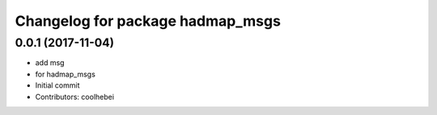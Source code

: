 ^^^^^^^^^^^^^^^^^^^^^^^^^^^^^^^^^
Changelog for package hadmap_msgs
^^^^^^^^^^^^^^^^^^^^^^^^^^^^^^^^^

0.0.1 (2017-11-04)
------------------
* add msg
* for hadmap_msgs
* Initial commit
* Contributors: coolhebei
